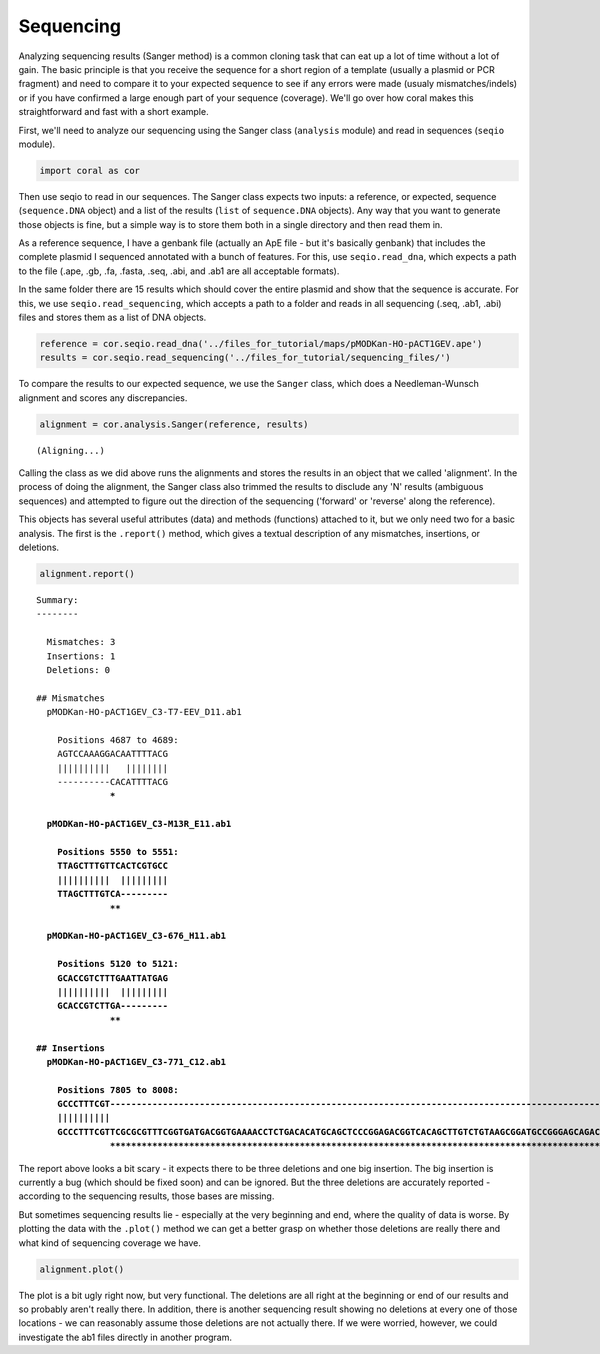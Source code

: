 
Sequencing
----------

Analyzing sequencing results (Sanger method) is a common cloning task
that can eat up a lot of time without a lot of gain. The basic principle
is that you receive the sequence for a short region of a template
(usually a plasmid or PCR fragment) and need to compare it to your
expected sequence to see if any errors were made (usualy
mismatches/indels) or if you have confirmed a large enough part of your
sequence (coverage). We'll go over how coral makes this straightforward
and fast with a short example.

First, we'll need to analyze our sequencing using the Sanger class
(``analysis`` module) and read in sequences (``seqio`` module).

.. code:: python

    import coral as cor

Then use seqio to read in our sequences. The Sanger class expects two
inputs: a reference, or expected, sequence (``sequence.DNA`` object) and
a list of the results (``list`` of ``sequence.DNA`` objects). Any way
that you want to generate those objects is fine, but a simple way is to
store them both in a single directory and then read them in.

As a reference sequence, I have a genbank file (actually an ApE file -
but it's basically genbank) that includes the complete plasmid I
sequenced annotated with a bunch of features. For this, use
``seqio.read_dna``, which expects a path to the file (.ape, .gb, .fa,
.fasta, .seq, .abi, and .ab1 are all acceptable formats).

In the same folder there are 15 results which should cover the entire
plasmid and show that the sequence is accurate. For this, we use
``seqio.read_sequencing``, which accepts a path to a folder and reads in
all sequencing (.seq, .ab1, .abi) files and stores them as a list of DNA
objects.

.. code:: python

    reference = cor.seqio.read_dna('../files_for_tutorial/maps/pMODKan-HO-pACT1GEV.ape')
    results = cor.seqio.read_sequencing('../files_for_tutorial/sequencing_files/')

To compare the results to our expected sequence, we use the ``Sanger``
class, which does a Needleman-Wunsch alignment and scores any
discrepancies.

.. code:: python

    alignment = cor.analysis.Sanger(reference, results)


.. parsed-literal::

    (Aligning...)


Calling the class as we did above runs the alignments and stores the
results in an object that we called 'alignment'. In the process of doing
the alignment, the Sanger class also trimmed the results to disclude any
'N' results (ambiguous sequences) and attempted to figure out the
direction of the sequencing ('forward' or 'reverse' along the
reference).

This objects has several useful attributes (data) and methods
(functions) attached to it, but we only need two for a basic analysis.
The first is the ``.report()`` method, which gives a textual description
of any mismatches, insertions, or deletions.

.. code:: python

    alignment.report()


.. parsed-literal::

    
    Summary: 
    --------
    
      Mismatches: 3
      Insertions: 1
      Deletions: 0
    
    ## Mismatches
      pMODKan-HO-pACT1GEV_C3-T7-EEV_D11.ab1
    
        Positions 4687 to 4689:
        AGTCCAAAGGACAATTTTACG
        ||||||||||   ||||||||
        ----------CACATTTTACG
                  ***        
    
      pMODKan-HO-pACT1GEV_C3-M13R_E11.ab1
    
        Positions 5550 to 5551:
        TTAGCTTTGTTCACTCGTGCC
        ||||||||||  |||||||||
        TTAGCTTTGTCA---------
                  **         
    
      pMODKan-HO-pACT1GEV_C3-676_H11.ab1
    
        Positions 5120 to 5121:
        GCACCGTCTTTGAATTATGAG
        ||||||||||  |||||||||
        GCACCGTCTTGA---------
                  **         
    
    ## Insertions
      pMODKan-HO-pACT1GEV_C3-771_C12.ab1
    
        Positions 7805 to 8008:
        GCCCTTTCGT------------------------------------------------------------------------------------------------------------------------------------------------------------------------------------------------------------
        ||||||||||                                                                                                                                                                                                            
        GCCCTTTCGTTCGCGCGTTTCGGTGATGACGGTGAAAACCTCTGACACATGCAGCTCCCGGAGACGGTCACAGCTTGTCTGTAAGCGGATGCCGGGAGCAGACAAGCCCGTCAGGGCGCGTCAGCGGGTGTTGGCGGGTGTCGGGGCTGGCTTAACTATGCGGCGTTTAAACTTAGCAGATGCGCGCACCTGCGTTGTTACCACAACTCTTATG
                  ************************************************************************************************************************************************************************************************************
    


The report above looks a bit scary - it expects there to be three
deletions and one big insertion. The big insertion is currently a bug
(which should be fixed soon) and can be ignored. But the three deletions
are accurately reported - according to the sequencing results, those
bases are missing.

But sometimes sequencing results lie - especially at the very beginning
and end, where the quality of data is worse. By plotting the data with
the ``.plot()`` method we can get a better grasp on whether those
deletions are really there and what kind of sequencing coverage we have.

.. code:: python

    alignment.plot()



.. image:: analysis_sequencing_files/analysis_sequencing_9_0.png


The plot is a bit ugly right now, but very functional. The deletions are
all right at the beginning or end of our results and so probably aren't
really there. In addition, there is another sequencing result showing no
deletions at every one of those locations - we can reasonably assume
those deletions are not actually there. If we were worried, however, we
could investigate the ab1 files directly in another program.

